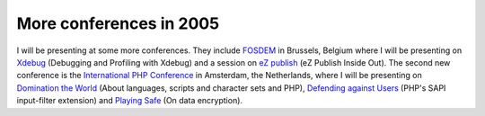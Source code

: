 More conferences in 2005
========================

.. articleMetaData::
   :Where: Skien, Norway
   :Date: 20050124 2057 CET
   :Tags: php, cms, work

I will be presenting at some more conferences. They include `FOSDEM`_ in
Brussels, Belgium where I will be presenting on `Xdebug`_ (Debugging and
Profiling with Xdebug) and a session on `eZ publish`_ (eZ Publish Inside Out).
The second new conference is the `International PHP Conference`_ in
Amsterdam, the Netherlands, where I will be presenting on `Domination the World`_ (About
languages, scripts and character sets and PHP), `Defending against Users`_ (PHP's
SAPI input-filter extension) and `Playing Safe`_ (On data
encryption).


.. _`FOSDEM`: http://fosdem.org
.. _`Xdebug`: http://xdebug.org
.. _`eZ publish`: http://ez.no
.. _`International PHP Conference`: http://phpconference.com
.. _`Domination the World`: http://phpconference.com/konferenzen/psecom,id,259,nodeid,.html
.. _`Defending against Users`: http://phpconference.com/konferenzen/psecom,id,260,nodeid,.html
.. _`Playing Safe`: http://phpconference.com/konferenzen/psecom,id,262,nodeid,.html

